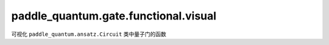 paddle\_quantum.gate.functional.visual
=======================================

可视化 ``paddle_quantum.ansatz.Circuit`` 类中量子门的函数

.. py:function:: scale_circuit_plot_param(scale)

   根据 ``scale`` 修改 ``__CIRCUIT_PLOT_PARAM`` 的字典参数。

   :param scale: 画图参数的缩放标量。
   :type scale: float

.. py:function:: set_circuit_plot_param(**kwargs)

   自定义画图参数字典 ``__CIRCUIT_PLOT_PARAM``。

   :param kwargs: 需要更新的字典 ``__CIRCUIT_PLOT_PARAM`` 参数。
   :type scale: Any

.. py:function:: get_circuit_plot_param()

   输出画图参数字典 ``__CIRCUIT_PLOT_PARAM``。

   :return: ``__CIRCUIT_PLOT_PARAM`` 字典的拷贝。
   :rtype: dict

.. py:function:: reset_circuit_plot_param()
   
   重置画图参数字典 ``__CIRCUIT_PLOT_PARAM``。

